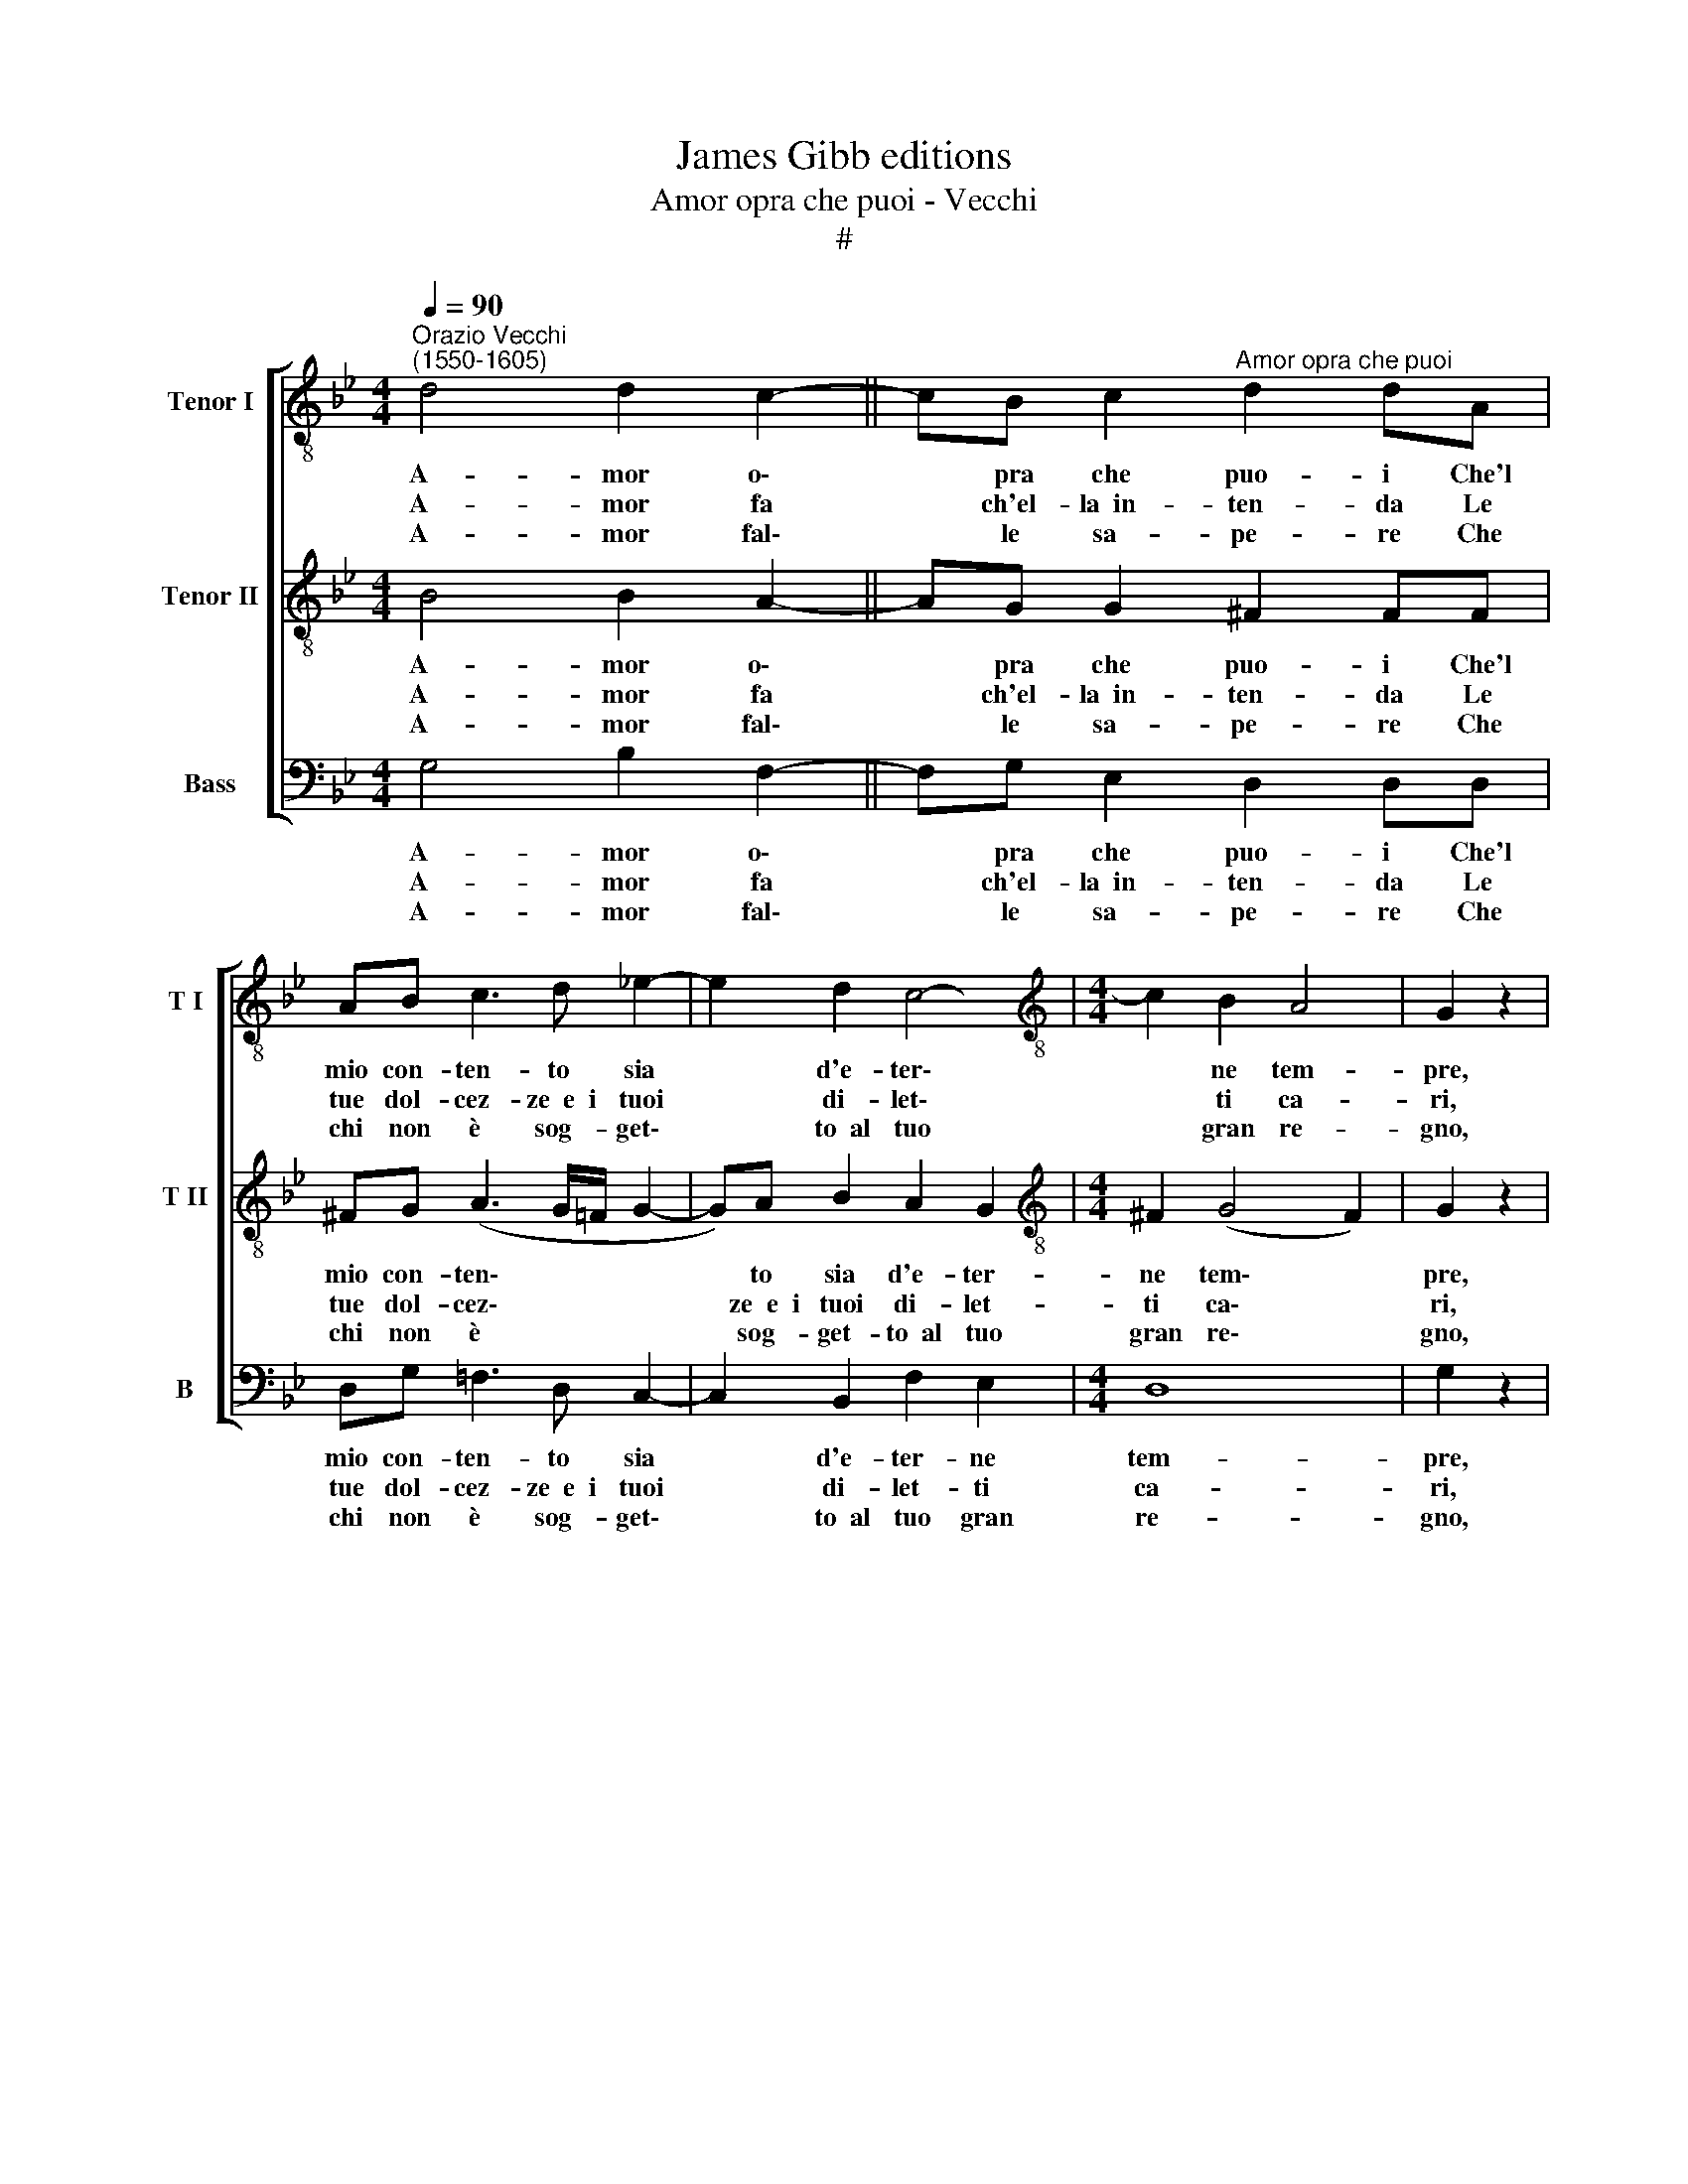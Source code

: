 X:1
T:James Gibb editions
T:Amor opra che puoi - Vecchi
T:#
%%score [ 1 2 3 ]
L:1/8
Q:1/4=90
M:4/4
K:Bb
V:1 treble-8 nm="Tenor I" snm="T I"
V:2 treble-8 nm="Tenor II" snm="T II"
V:3 bass nm="Bass" snm="B"
V:1
"^Orazio Vecchi\n(1550-1605)" d4 d2 c2- || cB c2"^Amor opra che puoi" d2 dA | %2
w: A- mor o\-|* pra che puo- i Che'l|
w: A- mor fa|* ch'el- la~~in- ten- da Le|
w: A- mor fal\-|* le sa- pe- re Che|
 AB c3 d !courtesy!_e2- | e2 d2 c4- |[M:4/4][K:treble-8] c2 B2 A4 | G2 z2 | %6
w: mio con- ten- to sia|* d'e- ter\-|* ne tem-|pre,|
w: tue dol- cez- ze~~e~~i tuoi|* di- let\-|* ti ca-|ri,|
w: chi non è sog- get\-|* to~~al tuo|* gran re-|gno,|
 z FGA (D/=E/F/G/ A/B/c/A/ | d3) B A2 G2 | d2 c2 B2 A2 | G (FF/D/ G2 ^F) G2 :| %10
w: Ch'io gio- i- rò * * * * * * *|* mai sem- pre,|ch'io gio- i- rò|mai sem\- * * * * pre.|
w: E che da me * * * * * * *|* l'im- pa- ri,|e che da me|l'im- pa\- * * * * ri.|
w: E- gli~~è di vi\- * * * * * * *|* ta~~in- de- gno,|e- gli~~è di vi-|ta~~in- de\- * * * * gno.|
V:2
 B4 B2 A2- || AG G2 ^F2 FF | ^FG (A3 G/=F/ G2- | G)A B2 A2 G2 |[M:4/4][K:treble-8] ^F2 (G4 F2) | %5
w: A- mor o\-|* pra che puo- i Che'l|mio con- ten\- * * *|* to sia d'e- ter-|ne tem\- *|
w: A- mor fa|* ch'el- la~~in- ten- da Le|tue dol- cez\- * * *|* ze~~e~~i tuoi di- let-|ti ca\- *|
w: A- mor fal\-|* le sa- pe- re Che|chi non è * * *|* sog- get- to~~al tuo|gran re\- *|
 G2 z2 | z4 d2 c2 | B2 (AG ^F2) G2 | z ^FGA (D/=E/F/G/ A/B/c/A/ | d3) B A2 G2 :| %10
w: pre,|Ch'io gio-|i- rò mai sem- pre,|ch'io gio- i- rò * * * * * * *|* mai sem- pre.|
w: ri,|E che|da me l'im- pa- ri,|e che da me * * * * * * *|* l'im- pa- ri.|
w: gno,|E- gli~~è|di vi- ta~~in- de- gno,|e- gli~~è di vi\- * * * * * * *|* ta~~in- de- gno.|
V:3
 G,4 B,2 F,2- || F,G, E,2 D,2 D,D, | D,G, !courtesy!=F,3 D, C,2- | C,2 B,,2 F,2 E,2 |[M:4/4] D,8 | %5
w: A- mor o\-|* pra che puo- i Che'l|mio con- ten- to sia|* d'e- ter- ne|tem-|
w: A- mor fa|* ch'el- la~~in- ten- da Le|tue dol- cez- ze~~e~~i tuoi|* di- let- ti|ca-|
w: A- mor fal\-|* le sa- pe- re Che|chi non è sog- get\-|* to~~al tuo gran|re-|
 G,2 z2 | D2 C2 B,2 A,2 | G,2 D4 G,2 | z D,E,F, (B,,/C,/D,/=E,/ F,/G,/A,/F,/ | B,3) C D2 G,2 :| %10
w: pre,|Ch'io gio- i- rò|mai sem- pre,|ch'io gio- i- rò * * * * * * *|* mai sem- pre.|
w: ri,|E che da me|l'im- pa- ri,|e che da me * * * * * * *|* l'im- pa ri.|
w: gno,|E- gli~~è di vi-|ta~in- de- gno,|e- gli~~è di vi\- * * * * * * *|* ta~~in- de- gno.|

